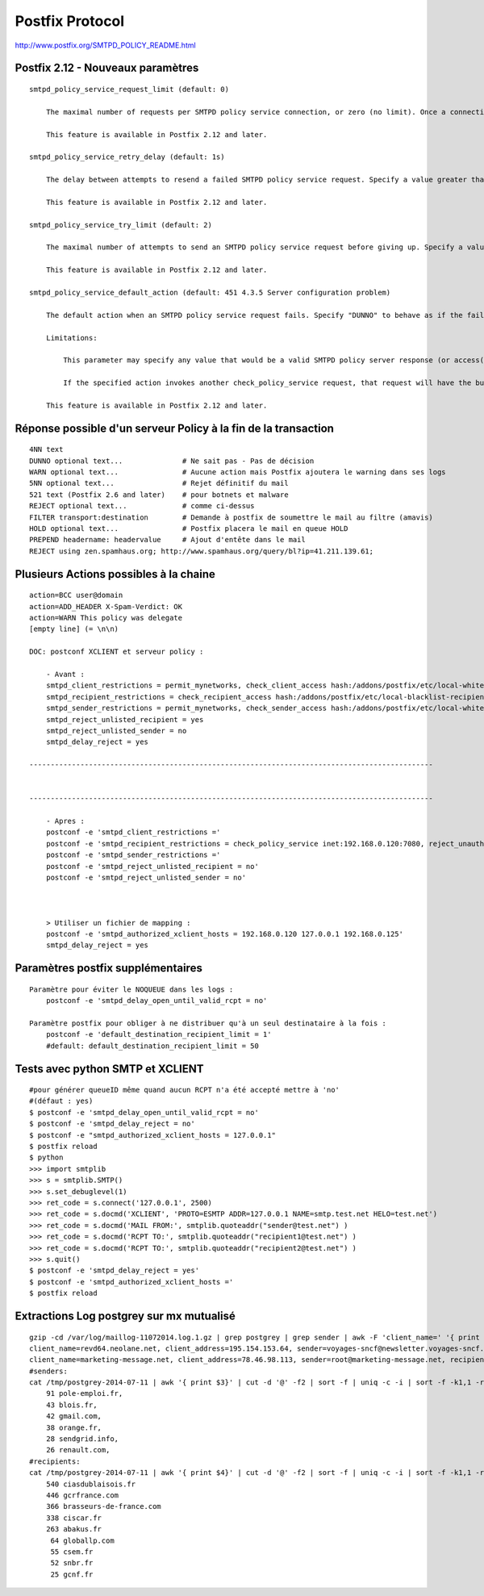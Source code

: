 Postfix Protocol
================

http://www.postfix.org/SMTPD_POLICY_README.html

Postfix 2.12 - Nouveaux paramètres
----------------------------------

::

    smtpd_policy_service_request_limit (default: 0)
    
        The maximal number of requests per SMTPD policy service connection, or zero (no limit). Once a connection reaches this limit, the connection is closed and the next request will be sent over a new connection. This is a workaround to avoid error-recovery delays with policy servers that cannot maintain a persistent connection.
    
        This feature is available in Postfix 2.12 and later.

    smtpd_policy_service_retry_delay (default: 1s)
    
        The delay between attempts to resend a failed SMTPD policy service request. Specify a value greater than zero.
    
        This feature is available in Postfix 2.12 and later.
    
    smtpd_policy_service_try_limit (default: 2)
    
        The maximal number of attempts to send an SMTPD policy service request before giving up. Specify a value greater than zero.
    
        This feature is available in Postfix 2.12 and later.

    smtpd_policy_service_default_action (default: 451 4.3.5 Server configuration problem)
    
        The default action when an SMTPD policy service request fails. Specify "DUNNO" to behave as if the failed SMTPD policy service request was not sent, and to continue processing other access restrictions, if any.
    
        Limitations:
    
            This parameter may specify any value that would be a valid SMTPD policy server response (or access(5) map lookup result). An access(5) map or policy server in this parameter value may need to be declared in advance with a restriction_class setting.
    
            If the specified action invokes another check_policy_service request, that request will have the built-in default action.
    
        This feature is available in Postfix 2.12 and later.


Réponse possible d'un serveur Policy à la fin de la transaction
---------------------------------------------------------------

::

    4NN text
    DUNNO optional text...              # Ne sait pas - Pas de décision
    WARN optional text...               # Aucune action mais Postfix ajoutera le warning dans ses logs
    5NN optional text...                # Rejet définitif du mail
    521 text (Postfix 2.6 and later)    # pour botnets et malware
    REJECT optional text...             # comme ci-dessus
    FILTER transport:destination        # Demande à postfix de soumettre le mail au filtre (amavis)
    HOLD optional text...               # Postfix placera le mail en queue HOLD
    PREPEND headername: headervalue     # Ajout d'entête dans le mail
    REJECT using zen.spamhaus.org; http://www.spamhaus.org/query/bl?ip=41.211.139.61;
    
Plusieurs Actions possibles à la chaine
---------------------------------------

::

    action=BCC user@domain
    action=ADD_HEADER X-Spam-Verdict: OK
    action=WARN This policy was delegate
    [empty line] (= \n\n)

    DOC: postconf XCLIENT et serveur policy :
    
        - Avant :        
        smtpd_client_restrictions = permit_mynetworks, check_client_access hash:/addons/postfix/etc/local-whitelist-clients, check_client_access hash:/addons/postfix/etc/local-blacklist-clients, reject_rbl_client zen.spamhaus.org
        smtpd_recipient_restrictions = check_recipient_access hash:/addons/postfix/etc/local-blacklist-recipients, reject_non_fqdn_recipient, reject_unauth_destination, check_policy_service inet:127.0.0.1:10023, reject_unlisted_recipient, check_recipient_access hash:/addons/postfix/etc/local-filters-in
        smtpd_sender_restrictions = permit_mynetworks, check_sender_access hash:/addons/postfix/etc/local-whitelist-senders, reject_non_fqdn_sender, check_sender_access hash:/addons/postfix/etc/local-spoofing, check_sender_access hash:/addons/postfix/etc/local-blacklist-senders
        smtpd_reject_unlisted_recipient = yes
        smtpd_reject_unlisted_sender = no
        smtpd_delay_reject = yes
        
    -----------------------------------------------------------------------------------------------
    
        
    -----------------------------------------------------------------------------------------------
    
        - Apres :
        postconf -e 'smtpd_client_restrictions =' 
        postconf -e 'smtpd_recipient_restrictions = check_policy_service inet:192.168.0.120:7080, reject_unauth_destination'
        postconf -e 'smtpd_sender_restrictions ='
        postconf -e 'smtpd_reject_unlisted_recipient = no'
        postconf -e 'smtpd_reject_unlisted_sender = no'
        
        
                
        > Utiliser un fichier de mapping :
        postconf -e 'smtpd_authorized_xclient_hosts = 192.168.0.120 127.0.0.1 192.168.0.125'
        smtpd_delay_reject = yes
                

Paramètres postfix supplémentaires
----------------------------------
    
::
    
    Paramètre pour éviter le NOQUEUE dans les logs :
        postconf -e 'smtpd_delay_open_until_valid_rcpt = no'
    
    Paramètre postfix pour obliger à ne distribuer qu'à un seul destinataire à la fois :
        postconf -e 'default_destination_recipient_limit = 1'
        #default: default_destination_recipient_limit = 50

Tests avec python SMTP et XCLIENT
---------------------------------

::
    
    #pour générer queueID même quand aucun RCPT n'a été accepté mettre à 'no'
    #(défaut : yes)
    $ postconf -e 'smtpd_delay_open_until_valid_rcpt = no' 
    $ postconf -e 'smtpd_delay_reject = no'
    $ postconf -e "smtpd_authorized_xclient_hosts = 127.0.0.1"
    $ postfix reload
    $ python
    >>> import smtplib
    >>> s = smtplib.SMTP()
    >>> s.set_debuglevel(1)
    >>> ret_code = s.connect('127.0.0.1', 2500)
    >>> ret_code = s.docmd('XCLIENT', 'PROTO=ESMTP ADDR=127.0.0.1 NAME=smtp.test.net HELO=test.net')
    >>> ret_code = s.docmd('MAIL FROM:', smtplib.quoteaddr("sender@test.net") )
    >>> ret_code = s.docmd('RCPT TO:', smtplib.quoteaddr("recipient1@test.net") )
    >>> ret_code = s.docmd('RCPT TO:', smtplib.quoteaddr("recipient2@test.net") )
    >>> s.quit()
    $ postconf -e 'smtpd_delay_reject = yes'
    $ postconf -e 'smtpd_authorized_xclient_hosts ='
    $ postfix reload
                
                
Extractions Log postgrey sur mx mutualisé
-----------------------------------------

::

    gzip -cd /var/log/maillog-11072014.log.1.gz | grep postgrey | grep sender | awk -F 'client_name=' '{ print "client_name="$2}' >/tmp/postgrey-2014-07-11
    client_name=revd64.neolane.net, client_address=195.154.153.64, sender=voyages-sncf@newsletter.voyages-sncf.com, recipient=gg@abakus.fr
    client_name=marketing-message.net, client_address=78.46.98.113, sender=root@marketing-message.net, recipient=info@abakus.fr
    #senders:
    cat /tmp/postgrey-2014-07-11 | awk '{ print $3}' | cut -d '@' -f2 | sort -f | uniq -c -i | sort -f -k1,1 -rn | more     
        91 pole-emploi.fr,
        43 blois.fr,
        42 gmail.com,
        38 orange.fr,
        28 sendgrid.info,
        26 renault.com,
    #recipients:
    cat /tmp/postgrey-2014-07-11 | awk '{ print $4}' | cut -d '@' -f2 | sort -f | uniq -c -i | sort -f -k1,1 -rn | more
        540 ciasdublaisois.fr
        446 gcrfrance.com
        366 brasseurs-de-france.com
        338 ciscar.fr
        263 abakus.fr
         64 globallp.com
         55 csem.fr
         52 snbr.fr
         25 gcnf.fr
    
            